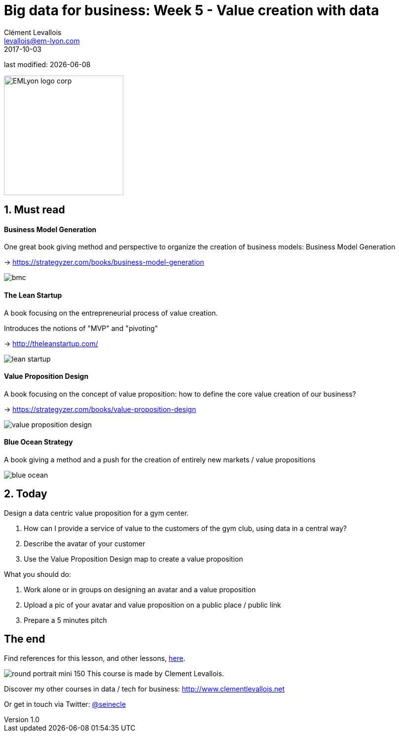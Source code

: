 = Big data for business: Week 5 - Value creation with data
Clément Levallois <levallois@em-lyon.com>
2017-10-03

last modified: {docdate}

:icons!:
:iconsfont:   font-awesome
:revnumber: 1.0
:example-caption!:
ifndef::imagesdir[:imagesdir: ../images]
ifndef::sourcedir[:sourcedir: ../../../main/java]

:title-logo-image: EMLyon_logo_corp.png[width="242" align="center"]

image::EMLyon_logo_corp.png[width="242" align="center"]

//ST: 'Escape' or 'o' to see all sides, F11 for full screen, 's' for speaker notes


== 1. Must read
//ST: 1. Must read

//ST: !
==== Business Model Generation

One great book giving method and perspective to organize the creation of business models: Business Model Generation

-> https://strategyzer.com/books/business-model-generation

//ST: !
image::bmc.png[align="center"]

//ST: !
==== The Lean Startup

A book focusing on the entrepreneurial process of value creation.

Introduces the notions of "MVP" and "pivoting"

-> http://theleanstartup.com/

//ST: !
image::lean-startup.jpg[align="center"]

//ST: !
==== Value Proposition Design

A book focusing on the concept of value proposition: how to define the core value creation of our business?

-> https://strategyzer.com/books/value-proposition-design

//ST: !
image::value-proposition-design.png[align="center"]


//ST: !
==== Blue Ocean Strategy

//ST: !
A book giving a method and a push for the creation of entirely new markets / value propositions

//ST: !
image::blue-ocean.jpg[align="center"]

== 2. Today
//ST: 2. Today

//ST: !
Design a data centric value proposition for a gym center.

//ST: !
1. How can I provide a service of value to the customers of the gym club, using data in a central way?

2. Describe the avatar of your customer

3. Use the Value Proposition Design map to create a value proposition


//ST: !
What you should do:

1. Work alone or in groups on designing an avatar and a value proposition
2. Upload a pic of your avatar and value proposition on a public place / public link
3. Prepare a 5 minutes pitch


== The end
//ST: The end
//ST: !

Find references for this lesson, and other lessons, https://seinecle.github.io/mk99/[here].

image:round_portrait_mini_150.png[align="center", role="right"]
This course is made by Clement Levallois.

Discover my other courses in data / tech for business: http://www.clementlevallois.net

Or get in touch via Twitter: https://www.twitter.com/seinecle[@seinecle]
